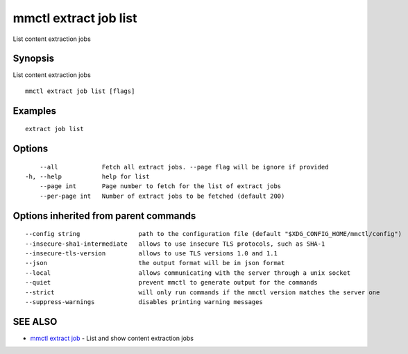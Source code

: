 .. _mmctl_extract_job_list:

mmctl extract job list
----------------------

List content extraction jobs

Synopsis
~~~~~~~~


List content extraction jobs

::

  mmctl extract job list [flags]

Examples
~~~~~~~~

::

    extract job list

Options
~~~~~~~

::

      --all            Fetch all extract jobs. --page flag will be ignore if provided
  -h, --help           help for list
      --page int       Page number to fetch for the list of extract jobs
      --per-page int   Number of extract jobs to be fetched (default 200)

Options inherited from parent commands
~~~~~~~~~~~~~~~~~~~~~~~~~~~~~~~~~~~~~~

::

      --config string                path to the configuration file (default "$XDG_CONFIG_HOME/mmctl/config")
      --insecure-sha1-intermediate   allows to use insecure TLS protocols, such as SHA-1
      --insecure-tls-version         allows to use TLS versions 1.0 and 1.1
      --json                         the output format will be in json format
      --local                        allows communicating with the server through a unix socket
      --quiet                        prevent mmctl to generate output for the commands
      --strict                       will only run commands if the mmctl version matches the server one
      --suppress-warnings            disables printing warning messages

SEE ALSO
~~~~~~~~

* `mmctl extract job <mmctl_extract_job.rst>`_ 	 - List and show content extraction jobs

